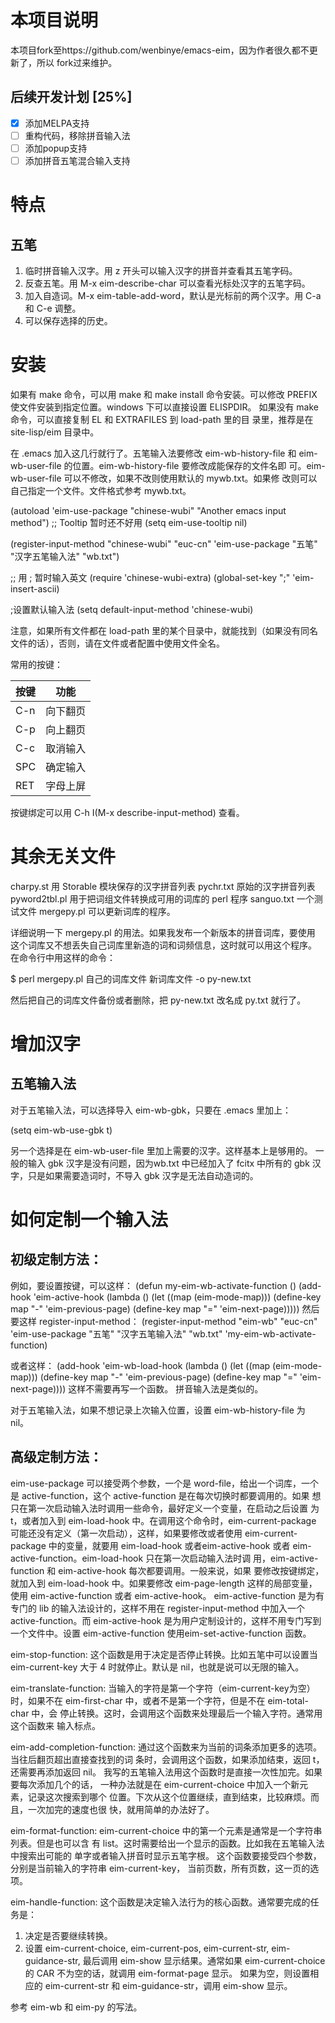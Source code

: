 * 本项目说明
本项目fork至https://github.com/wenbinye/emacs-eim，因为作者很久都不更新了，所以
fork过来维护。

** 后续开发计划 [25%]
- [X] 添加MELPA支持
- [ ] 重构代码，移除拼音输入法
- [ ] 添加popup支持
- [ ] 添加拼音五笔混合输入支持

* 特点
** 五笔
 1. 临时拼音输入汉字。用 z 开头可以输入汉字的拼音并查看其五笔字码。
 2. 反查五笔。用 M-x eim-describe-char 可以查看光标处汉字的五笔字码。
 3. 加入自造词。M-x eim-table-add-word，默认是光标前的两个汉字。用 C-a 和 C-e 调整。
 4. 可以保存选择的历史。

* 安装

如果有 make 命令，可以用 make 和 make install 命令安装。可以修改
PREFIX 使文件安装到指定位置。windows 下可以直接设置 ELISPDIR。
如果没有 make 命令，可以直接复制 EL 和 EXTRAFILES 到 load-path 里的目
录里，推荐是在 site-lisp/eim 目录中。

在 .emacs 加入这几行就行了。五笔输入法要修改 eim-wb-history-file 和
eim-wb-user-file 的位置。eim-wb-history-file 要修改成能保存的文件名即
可。eim-wb-user-file 可以不修改，如果不改则使用默认的 mywb.txt。如果修
改则可以自己指定一个文件。文件格式参考 mywb.txt。

(autoload 'eim-use-package "chinese-wubi" "Another emacs input method")
;; Tooltip 暂时还不好用
(setq eim-use-tooltip nil)

(register-input-method
 "chinese-wubi" "euc-cn" 'eim-use-package
 "五笔" "汉字五笔输入法" "wb.txt")

;; 用 ; 暂时输入英文
(require 'chinese-wubi-extra)
(global-set-key ";" 'eim-insert-ascii)

;设置默认输入法
(setq default-input-method 'chinese-wubi)

注意，如果所有文件都在 load-path 里的某个目录中，就能找到（如果没有同名
文件的话），否则，请在文件或者配置中使用文件全名。

常用的按键：
|------+----------|
| 按键 | 功能     |
|------+----------|
| C-n  | 向下翻页 |
| C-p  | 向上翻页 |
| C-c  | 取消输入 |
| SPC  | 确定输入 |
| RET  | 字母上屏 |
|------+----------|

按键绑定可以用 C-h I(M-x describe-input-method) 查看。

* 其余无关文件

charpy.st        用 Storable 模块保存的汉字拼音列表
pychr.txt        原始的汉字拼音列表
pyword2tbl.pl    用于把词组文件转换成可用的词库的 perl 程序
sanguo.txt       一个测试文件
mergepy.pl       可以更新词库的程序。

详细说明一下 mergepy.pl 的用法。如果我发布一个新版本的拼音词库，要使用
这个词库又不想丢失自己词库里新造的词和词频信息，这时就可以用这个程序。
在命令行中用这样的命令：

$ perl mergepy.pl 自己的词库文件 新词库文件 -o py-new.txt

然后把自己的词库文件备份或者删除，把 py-new.txt 改名成 py.txt 就行了。

* 增加汉字
** 五笔输入法
对于五笔输入法，可以选择导入 eim-wb-gbk，只要在 .emacs 里加上：

(setq eim-wb-use-gbk t)

另一个选择是在 eim-wb-user-file 里加上需要的汉字。这样基本上是够用的。
一般的输入 gbk 汉字是没有问题，因为wb.txt 中已经加入了 fcitx 中所有的
gbk 汉字，只是如果需要造词时，不导入 gbk 汉字是无法自动造词的。

* 如何定制一个输入法

** 初级定制方法：
例如，要设置按键，可以这样：
(defun my-eim-wb-activate-function ()
  (add-hook 'eim-active-hook 
        (lambda ()
          (let ((map (eim-mode-map)))
            (define-key map "-" 'eim-previous-page)
            (define-key map "=" 'eim-next-page)))))
然后要这样 register-input-method：
(register-input-method
 "eim-wb" "euc-cn" 'eim-use-package
 "五笔" "汉字五笔输入法" "wb.txt"
 'my-eim-wb-activate-function)

或者这样：
(add-hook 'eim-wb-load-hook
          (lambda ()
            (let ((map (eim-mode-map)))
              (define-key map "-" 'eim-previous-page)
              (define-key map "=" 'eim-next-page))))
这样不需要再写一个函数。
拼音输入法是类似的。

对于五笔输入法，如果不想记录上次输入位置，设置 eim-wb-history-file 为
nil。

** 高级定制方法：
eim-use-package 可以接受两个参数，一个是 word-file，给出一个词库，一个
是 active-function，这个 active-function 是在每次切换时都要调用的。如果
想只在第一次启动输入法时调用一些命令，最好定义一个变量，在启动之后设置
为 t，或者加入到 eim-load-hook 中。在调用这个命令时，eim-current-package
可能还没有定义（第一次启动），这样，如果要修改或者使用
eim-current-package 中的变量，就要用 eim-load-hook 或者eim-active-hook
或者 eim-active-function。eim-load-hook 只在第一次启动输入法时调
用，eim-active-function 和 eim-active-hook 每次都要调用。一般来说，如果
要修改按键绑定，就加入到 eim-load-hook 中。如果要修改 eim-page-length
这样的局部变量，使用 eim-active-function 或者 eim-active-hook。
eim-active-function 是为有专门的 lib 的输入法设计的，这样不用在
register-input-method 中加入一个 active-function。而 eim-active-hook
是为用户定制设计的，这样不用专门写到一个文件中。设置
eim-active-function 使用eim-set-active-function 函数。

eim-stop-function:
这个函数是用于决定是否停止转换。比如五笔中可以设置当 eim-current-key 大于 4
时就停止。默认是 nil，也就是说可以无限的输入。

eim-translate-function:
当输入的字符是第一个字符（eim-current-key为空）时，如果不在
eim-first-char 中，或者不是第一个字符，但是不在 eim-total-char 中，会
停止转换。这时，会调用这个函数来处理最后一个输入字符。通常用这个函数来
输入标点。

eim-add-completion-function:
通过这个函数来为当前的词条添加更多的选项。当往后翻页超出直接查找到的词
条时，会调用这个函数，如果添加结束，返回 t，还需要再添加返回 nil。
我写的五笔输入法用这个函数时是直接一次性加完。如果要每次添加几个的话，
一种办法就是在 eim-current-choice 中加入一个新元素，记录这次搜索到哪个
位置。下次从这个位置继续，直到结束，比较麻烦。而且，一次加完的速度也很
快，就用简单的办法好了。

eim-format-function:
eim-current-choice 中的第一个元素是通常是一个字符串列表。但是也可以含
有 list。这时需要给出一个显示的函数。比如我在五笔输入法中搜索出可能的
单字或者输入拼音时显示五笔字根。
这个函数要接受四个参数，分别是当前输入的字符串 eim-current-key，
当前页数，所有页数，这一页的选项。

eim-handle-function:
这个函数是决定输入法行为的核心函数。通常要完成的任务是：
1. 决定是否要继续转换。
2. 设置 eim-current-choice, eim-current-pos, eim-current-str,
   eim-guidance-str, 最后调用 eim-show 显示结果。通常如果
   eim-current-choice 的 CAR 不为空的话，就调用 eim-format-page 显示。
   如果为空，则设置相应的 eim-current-str 和 eim-guidance-str，调用
   eim-show 显示。

参考 eim-wb 和 eim-py 的写法。
